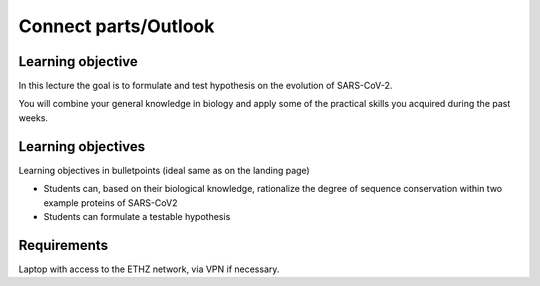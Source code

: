 Connect parts/Outlook
====================


Learning objective
^^^^^^^^^^^^^^^
In this lecture the goal is to formulate and test hypothesis on the evolution of SARS-CoV-2. 

You will combine your general knowledge in biology and apply some of the practical skills you acquired during the past weeks. 

Learning objectives
^^^^^^^^^^^^^^^^^^^^
Learning objectives in bulletpoints (ideal same as on the landing page)

* Students can, based on their biological knowledge, rationalize the degree of sequence conservation within two example proteins of SARS-CoV2
* Students can formulate a testable hypothesis

Requirements
^^^^^^^^^^^^
Laptop with access to the ETHZ network, via VPN if necessary.

